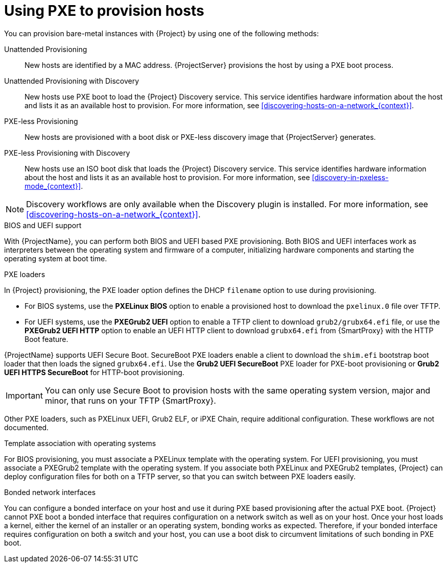 [id="Using_PXE_to_Provision_Hosts_{context}"]
= Using PXE to provision hosts

You can provision bare-metal instances with {Project} by using one of the following methods:

Unattended Provisioning::
New hosts are identified by a MAC address.
{ProjectServer} provisions the host by using a PXE boot process.

Unattended Provisioning with Discovery::
New hosts use PXE boot to load the {Project} Discovery service.
This service identifies hardware information about the host and lists it as an available host to provision.
For more information, see xref:discovering-hosts-on-a-network_{context}[].

PXE-less Provisioning::
ifndef::satellite[]
New hosts are provisioned with a boot disk or PXE-less discovery image that {ProjectServer} generates.

PXE-less Provisioning with Discovery::
New hosts use an ISO boot disk that loads the {Project} Discovery service.
This service identifies hardware information about the host and lists it as an available host to provision.
For more information, see xref:discovery-in-pxeless-mode_{context}[].
endif::[]
ifdef::satellite[]
New hosts are provisioned with a boot disk image that {ProjectServer} generates.
endif::[]

ifndef::satellite[]
[NOTE]
====
Discovery workflows are only available when the Discovery plugin is installed.
For more information, see xref:discovering-hosts-on-a-network_{context}[].
====
endif::[]

.BIOS and UEFI support
With {ProjectName}, you can perform both BIOS and UEFI based PXE provisioning.
Both BIOS and UEFI interfaces work as interpreters between the operating system and firmware of a computer, initializing hardware components and starting the operating system at boot time.

.PXE loaders
In {Project} provisioning, the PXE loader option defines the DHCP `filename` option to use during provisioning.

* For BIOS systems, use the *PXELinux BIOS* option to enable a provisioned host to download the `pxelinux.0` file over TFTP.
* For UEFI systems, use the *PXEGrub2 UEFI* option to enable a TFTP client to download `grub2/grubx64.efi` file, or use the *PXEGrub2 UEFI HTTP* option to enable an UEFI HTTP client to download `grubx64.efi` from {SmartProxy} with the HTTP Boot feature.

ifndef::satellite[]
{ProjectName} supports UEFI Secure Boot.
SecureBoot PXE loaders enable a client to download the `shim.efi` bootstrap boot loader that then loads the signed `grubx64.efi`.
Use the *Grub2 UEFI SecureBoot* PXE loader for PXE-boot provisioning or *Grub2 UEFI HTTPS SecureBoot* for HTTP-boot provisioning.

[IMPORTANT]
====
You can only use Secure Boot to provision hosts with the same operating system version, major and minor, that runs on your TFTP {SmartProxy}.
====
endif::[]

ifdef::satellite[]
For more information about supported workflows, see https://access.redhat.com/solutions/2674001[Supported architectures and provisioning scenarios].
endif::[]
ifndef::satellite[]
Other PXE loaders, such as PXELinux UEFI, Grub2 ELF, or iPXE Chain, require additional configuration.
These workflows are not documented.

.Template association with operating systems
For BIOS provisioning, you must associate a PXELinux template with the operating system.
For UEFI provisioning, you must associate a PXEGrub2 template with the operating system.
If you associate both PXELinux and PXEGrub2 templates, {Project} can deploy configuration files for both on a TFTP server, so that you can switch between PXE loaders easily.
endif::[]

.Bonded network interfaces
You can configure a bonded interface on your host and use it during PXE based provisioning after the actual PXE boot.
{Project} cannot PXE boot a bonded interface that requires configuration on a network switch as well as on your host.
Once your host loads a kernel, either the kernel of an installer or an operating system, bonding works as expected.
Therefore, if your bonded interface requires configuration on both a switch and your host, you can use a boot disk to circumvent limitations of such bonding in PXE boot.
